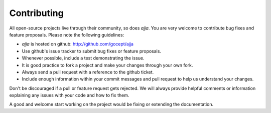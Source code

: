 ============
Contributing
============

All open-source projects live through their community, so does `ajja`.
You are very welcome to contribute bug fixes and feature proposals. Please
note the following guidelines:

* `ajja` is hosted on github: http://github.com/gocept/ajja

* Use github's issue tracker to submit bug fixes or feature proposals.

* Whenever possible, include a test demonstrating the issue.

* It is good practice to fork a project and make your changes through your own
  fork.

* Always send a pull request with a reference to the github ticket.

* Include enough information within your commit messages and pull request to
  help us understand your changes.

Don't be discouraged if a pull or feature request gets rejected. We will
always provide helpful comments or information explaining any issues with your
code and how to fix them.

A good and welcome start working on the project would be fixing or extending
the documentation.
